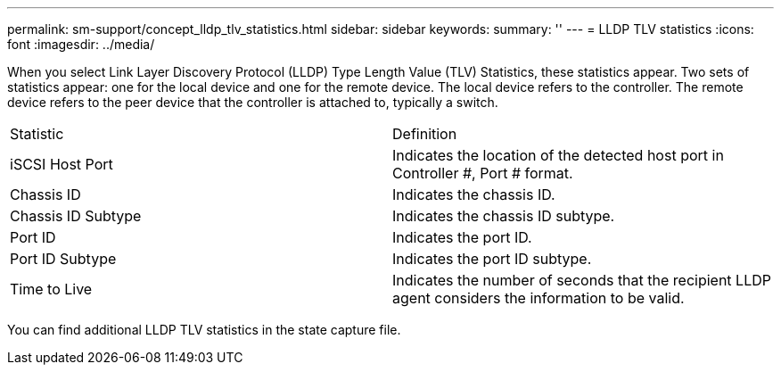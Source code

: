 ---
permalink: sm-support/concept_lldp_tlv_statistics.html
sidebar: sidebar
keywords: 
summary: ''
---
= LLDP TLV statistics
:icons: font
:imagesdir: ../media/

When you select Link Layer Discovery Protocol (LLDP) Type Length Value (TLV) Statistics, these statistics appear. Two sets of statistics appear: one for the local device and one for the remote device. The local device refers to the controller. The remote device refers to the peer device that the controller is attached to, typically a switch.

|===
| Statistic| Definition
a|
iSCSI Host Port
a|
Indicates the location of the detected host port in Controller #, Port # format.
a|
Chassis ID
a|
Indicates the chassis ID.
a|
Chassis ID Subtype
a|
Indicates the chassis ID subtype.
a|
Port ID
a|
Indicates the port ID.
a|
Port ID Subtype
a|
Indicates the port ID subtype.
a|
Time to Live
a|
Indicates the number of seconds that the recipient LLDP agent considers the information to be valid.
|===
You can find additional LLDP TLV statistics in the state capture file.
